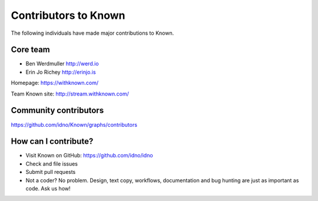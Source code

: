 Contributors to Known
=====================

The following individuals have made major contributions to Known.

Core team
---------

* Ben Werdmuller http://werd.io
* Erin Jo Richey http://erinjo.is

Homepage: https://withknown.com/

Team Known site: http://stream.withknown.com/

Community contributors
----------------------

https://github.com/idno/Known/graphs/contributors

How can I contribute?
---------------------

* Visit Known on GitHub: https://github.com/idno/idno
* Check and file issues
* Submit pull requests
* Not a coder? No problem. Design, text copy, workflows, documentation and bug hunting are just as important as code. Ask us how!
